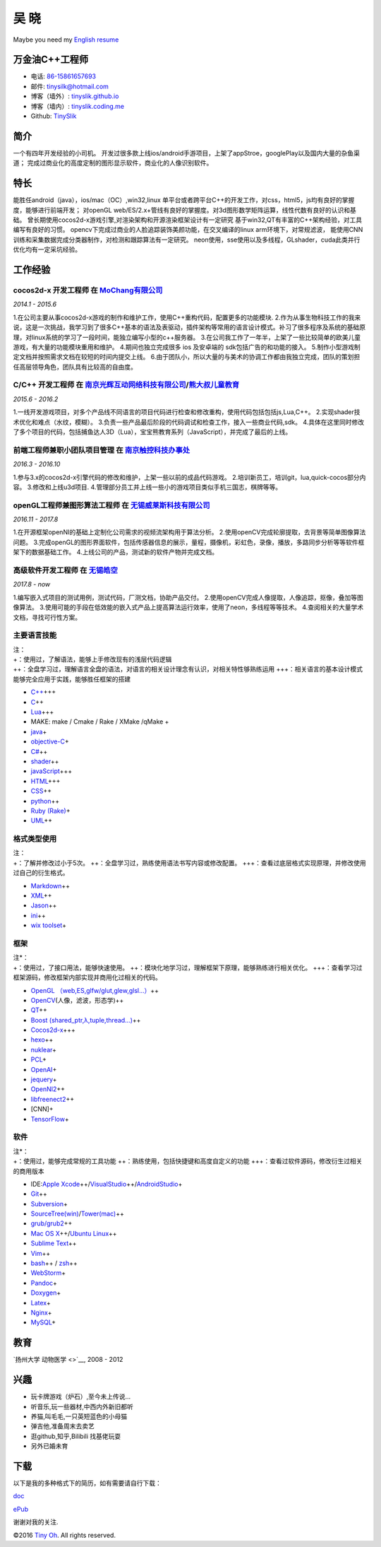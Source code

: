 吴 晓
=====

Maybe you need my `English resume <http://tinyslik.github.io/resume>`__

万金油C++工程师
---------------

-  电话: `86-15861657693 <tel://86-15861657693>`__
-  邮件: tinysilk@hotmail.com
-  博客（墙外）: `tinyslik.github.io <http://tinyslik.github.io>`__
-  博客（墙内）: `tinyslik.coding.me <http://tinyslik.coding.me>`__
-  Github: `TinySlik <http://github.com/TinySlik>`__

简介
----

一个有四年开发经验的小司机。
开发过很多款上线ios/android手游项目，上架了appStroe，googlePlay以及国内大量的杂鱼渠道；
完成过商业化的高度定制的图形显示软件，商业化的人像识别软件。

特长
----

能胜任android（java），ios/mac（OC）,win32,linux
单平台或者跨平台C++的开发工作，对css，html5，js均有良好的掌握度，能够进行前端开发；
对openGL
web/ES/2.x+管线有良好的掌握度。对3d图形数学矩阵运算，线性代数有良好的认识和基础。
曾长期使用cocos2d-x游戏引擎,对渲染架构和开源渲染框架设计有一定研究
基于win32,QT有丰富的C++架构经验，对工具编写有良好的习惯。
opencv下完成过商业的人脸追踪装饰美颜功能，在交叉编译的linux
arm环境下，对常规滤波，
能使用CNN训练和采集数据完成分类器制作，对检测和跟踪算法有一定研究。
neon使用，sse使用以及多线程，GLshader，cuda此类并行优化均有一定采坑经验。

工作经验
--------

**cocos2d-x 开发工程师** 在 `MoChang有限公司 <https://www.mochang.net/>`__
~~~~~~~~~~~~~~~~~~~~~~~~~~~~~~~~~~~~~~~~~~~~~~~~~~~~~~~~~~~~~~~~~~~~~~~~~~

*2014.1 - 2015.6*

1.在公司主要从事cocos2d-x游戏的制作和维护工作，使用C++重构代码，配置更多的功能模块.
2.作为从事生物科技工作的我来说，这是一次挑战，我学习到了很多C++基本的语法及表驱动，插件架构等常用的语言设计模式。补习了很多程序及系统的基础原理，对linux系统的学习了一段时间，能独立编写小型的c++服务器。
3.在公司我工作了一年半，上架了一些比较简单的欧美儿童游戏，有大量的功能模块重用和维护。
4.期间也独立完成很多 ios 及安卓端的 sdk包括广告的和功能的接入。
5.制作小型游戏制定文档并按照需求文档在较短的时间内提交上线。
6.由于团队小，所以大量的与美术的协调工作都由我独立完成，团队的策划担任高层领导角色，团队具有比较高的自由度。

**C/C++ 开发工程师** 在 `南京光辉互动网络科技有限公司 <https://bie-plc.com/>`__/`熊大叔儿童教育 <https://www.biemore.com/zh-cn/index.html>`__
~~~~~~~~~~~~~~~~~~~~~~~~~~~~~~~~~~~~~~~~~~~~~~~~~~~~~~~~~~~~~~~~~~~~~~~~~~~~~~~~~~~~~~~~~~~~~~~~~~~~~~~~~~~~~~~~~~~~~~~~~~~~~~~~~~~~~~~~~~~~~

*2015.6 - 2016.2*

1.一线开发游戏项目，对多个产品线不同语言的项目代码进行检查和修改重构，使用代码包括包括js,Lua,C++。
2.实现shader技术优化和难点（水纹，模糊）。
3.负责一些产品最后阶段的代码调试和检查工作，接入一些商业代码,sdk。
4.具体在这里同时修改了多个项目的代码，包括捕鱼达人3D（Lua），宝宝熊教育系列（JavaScript），并完成了最后的上线。

**前端工程师兼职小团队项目管理** 在 `南京触控科技办事处 <http://www.chukong-inc.com/>`__
~~~~~~~~~~~~~~~~~~~~~~~~~~~~~~~~~~~~~~~~~~~~~~~~~~~~~~~~~~~~~~~~~~~~~~~~~~~~~~~~~~~~~~~~

*2016.3 - 2016.10*

1.参与3.x的cocos2d-x引擎代码的修改和维护，上架一些以前的成品代码游戏。
2.培训新员工，培训git，lua,quick-cocos部分内容。 3.修改和上线u3d项目.
4.管理部分员工并上线一些小的游戏项目类似手机三国志，棋牌等等。

**openGL工程师兼图形算法工程师** 在 `无锡威莱斯科技有限公司 <http://vless.net/>`__
~~~~~~~~~~~~~~~~~~~~~~~~~~~~~~~~~~~~~~~~~~~~~~~~~~~~~~~~~~~~~~~~~~~~~~~~~~~~~~~~~~

*2016.11 - 2017.8*

1.在开源框架openNI的基础上定制化公司需求的视频流架构用于算法分析。
2.使用openCV完成轮廓提取，去背景等简单图像算法问题。
3.完成openGL的图形界面软件，包括传感器信息的展示，量程，摄像机，彩虹色，录像，播放，多路同步分析等等软件框架下的数据基础工作。
4.上线公司的产品，测试新的软件产物并完成文档。

**高级软件开发工程师** 在 `无锡皓空 <http://www.whitesky.com.cn/>`__
~~~~~~~~~~~~~~~~~~~~~~~~~~~~~~~~~~~~~~~~~~~~~~~~~~~~~~~~~~~~~~~~~~~~

*2017.8 - now*

1.编写嵌入式项目的测试用例，测试代码，厂测文档，协助产品交付。
2.使用openCV完成人像提取，人像追踪，抠像，叠加等图像算法。
3.使用可能的手段在低效能的嵌入式产品上提高算法运行效率，使用了neon，多线程等等技术。
4.查阅相关的大量学术文档，寻找可行性方案。

主要语言技能
~~~~~~~~~~~~

| 注：
| +：使用过，了解语法，能够上手修改现有的浅层代码逻辑
| ++：全盘学习过，理解语言全盘的语法，对语言的相关设计理念有认识，对相关特性够熟练运用
  +++：相关语言的基本设计模式能够完全应用于实践，能够胜任框架的搭建

-  `C++ <http://www.cplusplus.com/>`__\ +++
-  `C <https://baike.baidu.com/item/c%E8%AF%AD%E8%A8%80/105958?fr=aladdin>`__\ ++
-  `Lua <http://www.lua.org/>`__\ +++
-  MAKE: make / Cmake / Rake / XMake /qMake +
-  `java <https://www.java.com/zh_CN/>`__\ +
-  `objective-C <https://developer.apple.com/>`__\ +
-  `C# <https://www.microsoft.com/net/>`__\ ++
-  `shader <https://www.glslsandbox.com/>`__\ ++
-  `javaScript <https://www.javascript.com/>`__\ +++
-  `HTML <http://developers.whatwg.org>`__\ +++
-  `CSS <http://www.w3.org/Style/CSS/Overview.en.html>`__\ ++
-  `python <https://www.python.org/>`__\ ++
-  `Ruby (Rake) <http://www.ruby-lang.org/zh_cn/>`__\ +
-  `UML <http://www.uml.org/>`__\ ++

格式类型使用
~~~~~~~~~~~~

| 注：
| +：了解并修改过小于5次。
  ++：全盘学习过，熟练使用语法书写内容或修改配置。
  +++：查看过底层格式实现原理，并修改使用过自己的衍生格式。

-  `Markdown <http://daringfireball.net/projects/markdown>`__\ ++
-  `XML <https://www.xml.com/>`__\ ++
-  `Jason <http://www.json.org.cn/>`__\ ++
-  `ini <https://github.com/Winnerhust/inifile2>`__\ ++
-  `wix toolset <http://wixtoolset.org/>`__\ +

框架
~~~~

| 注\*：
| +：使用过，了接口用法，能够快速使用。
  ++：模块化地学习过，理解框架下原理，能够熟练进行相关优化。
  +++：查看学习过框架源码，修改框架内部实现并商用化过相关的代码。

-  `OpenGL
   （web,ES,glfw/glut,glew,glsl…） <https://www.opengl.org/>`__\ ++
-  `OpenCV <http://opencv.org/>`__\ (人像，滤波，形态学)++
-  `QT <https://www.qt.io/>`__\ ++
-  `Boost (shared\_ptr,λ,tuple,thread…) <http://www.boost.org/>`__\ ++
-  `Cocos2d-x <http://www.cocos2d-x.org/>`__\ +++
-  `hexo <https://hexo.io/>`__\ ++
-  `nuklear <https://github.com/vurtun/nuklear>`__\ +
-  `PCL <http://pointclouds.org/>`__\ +
-  `OpenAI <https://www.openai.com/>`__\ +
-  `jequery <http://jquery.com/>`__\ +
-  `OpenNI2 <https://github.com/OpenNI/OpenNI>`__\ ++
-  `libfreenect2 <https://github.com/OpenKinect/libfreenect2>`__\ ++
-  [CNN]+
-  `TensorFlow <https://github.com/tensorflow/tensorflow>`__\ +

软件
~~~~

| 注\*：
| +：使用过，能够完成常规的工具功能
  ++：熟练使用，包括快捷键和高度自定义的功能
  +++：查看过软件源码，修改衍生过相关的商用版本

-  IDE:\ `Apple
   Xcode <http://developer.apple.com>`__\ ++/\ `VisualStudio <https://www.visualstudio.com/>`__\ ++/\ `AndroidStudio <http://www.android-studio.org/>`__\ +

-  `Git <http://git-scm.com>`__\ ++
-  `Subversion <http://svn.apache.org>`__\ +
-  `SourceTree(win) <https://www.sourcetreeapp.com/>`__/`Tower(mac) <https://www.git-tower.com/>`__\ ++

-  `grub/grub2 <http://www.gnu.org/software/grub/>`__\ ++
-  `Mac OS X <http://apple.com/macosx>`__\ ++/\ `Ubuntu
   Linux <http://ubuntu.com>`__\ ++

-  `Sublime Text <http://www.sublimetext.com>`__\ ++
-  `Vim <http://www.vim.org>`__\ ++
-  `bash <http://www.gnu.org/software/bash/>`__\ ++ /
   `zsh <http://www.zsh.org>`__\ ++
-  `WebStorm <http://jetbrains.com/webstorm>`__\ +

-  `Pandoc <http://johnmacfarlane.net/pandoc>`__\ +
-  `Doxygen <https://github.com/doxygen/doxygen>`__\ +
-  `Latex <http://www.latex-project.org/>`__\ +

-  `Nginx <http://wiki.nginx.org>`__\ +
-  `MySQL <http://mysql.com>`__\ +

教育
----

`扬州大学 动物医学 <>`__, 2008 - 2012

兴趣
----

-  玩卡牌游戏（炉石）,至今未上传说...
-  听音乐,玩一些器材,中西内外新旧都听
-  养猫,叫毛毛,一只英短蓝色的小母猫
-  弹吉他,准备周末去卖艺
-  逛github,知乎,Bilibili 找基佬玩耍
-  另外已婚未育

下载
----

以下是我的多种格式下的简历，如有需要请自行下载：

`doc <https://github.com/TinySlik/resume/raw/master/resume_cn.docx>`__

`ePub <https://github.com/TinySlik/resume/raw/master/resume_cn.epub>`__

谢谢对我的关注.

©2016 `Tiny Oh <http://tinyslik.coding.me/resume>`__. All rights
reserved.
